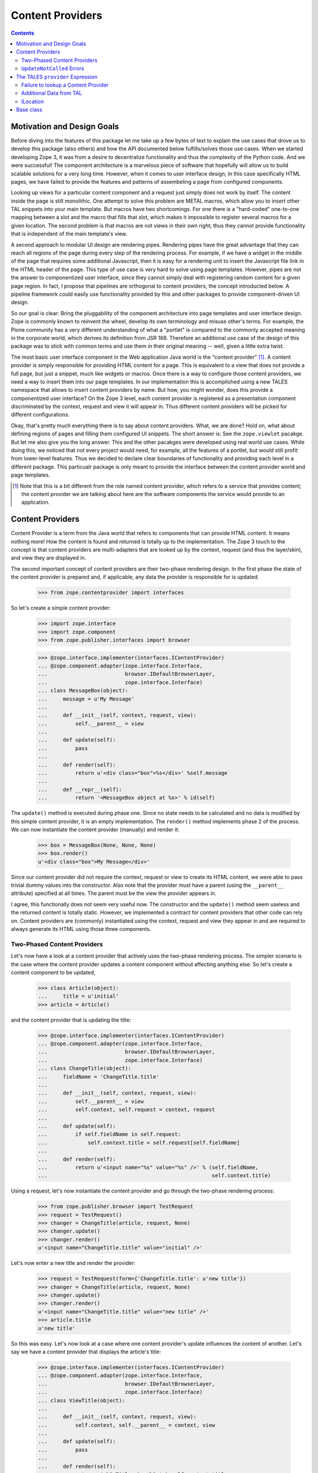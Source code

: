 ===================
 Content Providers
===================

.. contents::

Motivation and Design Goals
===========================

Before diving into the features of this package let me take up a few bytes of
text to explain the use cases that drove us to develop this package (also
others) and how the API documented below fulfills/solves those use cases. When
we started developing Zope 3, it was from a desire to decentralize
functionality and thus the complexity of the Python code. And we were
successful! The component architecture is a marvelous piece of software that
hopefully will allow us to build scalable solutions for a very long
time. However, when it comes to user interface design, in this case
specifically HTML pages, we have failed to provide the features and patterns
of assembeling a page from configured components.

Looking up views for a particular content component and a request just simply
does not work by itself. The content inside the page is still monolithic. One
attempt to solve this problem are METAL macros, which allow you to insert
other TAL snippets into your main template. But macros have two shortcomings.
For one there is a "hard-coded" one-to-one mapping between a slot and the
macro that fills that slot, which makes it impossible to register several
macros for a given location. The second problem is that macros are not views
in their own right; thus they cannot provide functionality that is independent
of the main template's view.

A second approach to modular UI design are rendering pipes. Rendering pipes
have the great advantage that they can reach all regions of the page during
every step of the rendering process. For example, if we have a widget in the
middle of the page that requires some additional Javascript, then it is easy
for a rendering unit to insert the Javascript file link in the HTML header of
the page. This type of use case is very hard to solve using page
templates. However, pipes are not the answer to componentized user interface,
since they cannot simply deal with registering random content for a given page
region. In fact, I propose that pipelines are orthogonal to content providers,
the concept introducted below. A pipeline framework could easily use
functionality provided by this and other packages to provide component-driven
UI design.

So our goal is clear: Bring the pluggability of the component architecture
into page templates and user interface design. Zope is commonly known to
reinvent the wheel, develop its own terminology and misuse other's terms. For
example, the Plone community has a very different understanding of what a
"portlet" is compared to the commonly accepted meaning in the corporate world,
which derives its definition from JSR 168. Therefore an additional use case of
the design of this package was to stick with common terms and use them in
their original meaning -- well, given a little extra twist.

The most basic user interface component in the Web application Java world is
the "content provider" [1]_. A content provider is simply responsible for
providing HTML content for a page. This is equivalent to a view that does not
provide a full page, but just a snippet, much like widgets or macros. Once
there is a way to configure those content providers, we need a way to
insert them into our page templates. In our implementation this is
accomplished using a new TALES namespace that allows to insert content
providers by name. But how, you might wonder, does this provide a
componentized user interface? On the Zope 3 level, each content provider is
registered as a presentation component discriminated by the context, request
and view it will appear in. Thus different content providers will be picked
for different configurations.

Okay, that's pretty much everything there is to say about content
providers. What, we are done? Hold on, what about defining regions of pages
and filling them configured UI snippets. The short answer is: See the
``zope.viewlet`` pacakge. But let me also give you the long answer. This and
the other pacakges were developed using real world use cases. While doing
this, we noticed that not every project would need, for example, all the
features of a portlet, but would still profit from lower-level features. Thus
we decided to declare clear boundaries of functionality and providing each
level in a different package. This particualr package is only meant to provide
the interface between the content provider world and page templates.

.. [1] Note that this is a bit different from the role named content provider,
       which refers to a service that provides content; the content provider
       we are talking about here are the software components the service would
       provide to an application.


Content Providers
=================

Content Provider is a term from the Java world that refers to components that
can provide HTML content. It means nothing more! How the content is found and
returned is totally up to the implementation. The Zope 3 touch to the concept
is that content providers are multi-adapters that are looked up by the
context, request (and thus the layer/skin), and view they are displayed in.

The second important concept of content providers are their two-phase
rendering design. In the first phase the state of the content provider is
prepared and, if applicable, any data the provider is responsible for is
updated.

  >>> from zope.contentprovider import interfaces

So let's create a simple content provider:

  >>> import zope.interface
  >>> import zope.component
  >>> from zope.publisher.interfaces import browser

  >>> @zope.interface.implementer(interfaces.IContentProvider)
  ... @zope.component.adapter(zope.interface.Interface,
  ...                         browser.IDefaultBrowserLayer,
  ...                         zope.interface.Interface)
  ... class MessageBox(object):
  ...     message = u'My Message'
  ...
  ...     def __init__(self, context, request, view):
  ...         self.__parent__ = view
  ...
  ...     def update(self):
  ...         pass
  ...
  ...     def render(self):
  ...         return u'<div class="box">%s</div>' %self.message
  ...
  ...     def __repr__(self):
  ...         return '<MessageBox object at %x>' % id(self)

The ``update()`` method is executed during phase one. Since no state needs to
be calculated and no data is modified by this simple content provider, it is
an empty implementation. The ``render()`` method implements phase 2 of the
process. We can now instantiate the content provider (manually) and render it:

  >>> box = MessageBox(None, None, None)
  >>> box.render()
  u'<div class="box">My Message</div>'

Since our content provider did not require the context, request or view to
create its HTML content, we were able to pass trivial dummy values into the
constructor. Also note that the provider must have a parent (using the
``__parent__`` attribute) specified at all times. The parent must be the view
the provider appears in.

I agree, this functionally does not seem very useful now. The constructor and
the ``update()`` method seem useless and the returned content is totally
static. However, we implemented a contract for content providers that other
code can rely on. Content providers are (commonly) instantiated using the
context, request and view they appear in and are required to always generate
its HTML using those three components.


Two-Phased Content Providers
----------------------------

Let's now have a look at a content provider that actively uses the two-phase
rendering process. The simpler scenario is the case where the content provider
updates a content component without affecting anything else. So let's create a
content component to be updated,

  >>> class Article(object):
  ...     title = u'initial'
  >>> article = Article()

and the content provider that is updating the title:

  >>> @zope.interface.implementer(interfaces.IContentProvider)
  ... @zope.component.adapter(zope.interface.Interface,
  ...                         browser.IDefaultBrowserLayer,
  ...                         zope.interface.Interface)
  ... class ChangeTitle(object):
  ...     fieldName = 'ChangeTitle.title'
  ...
  ...     def __init__(self, context, request, view):
  ...         self.__parent__ = view
  ...         self.context, self.request = context, request
  ...
  ...     def update(self):
  ...         if self.fieldName in self.request:
  ...             self.context.title = self.request[self.fieldName]
  ...
  ...     def render(self):
  ...         return u'<input name="%s" value="%s" />' % (self.fieldName,
  ...                                                     self.context.title)

Using a request, let's now instantiate the content provider and go through the
two-phase rendering process:

  >>> from zope.publisher.browser import TestRequest
  >>> request = TestRequest()
  >>> changer = ChangeTitle(article, request, None)
  >>> changer.update()
  >>> changer.render()
  u'<input name="ChangeTitle.title" value="initial" />'

Let's now enter a new title and render the provider:

  >>> request = TestRequest(form={'ChangeTitle.title': u'new title'})
  >>> changer = ChangeTitle(article, request, None)
  >>> changer.update()
  >>> changer.render()
  u'<input name="ChangeTitle.title" value="new title" />'
  >>> article.title
  u'new title'

So this was easy. Let's now look at a case where one content provider's update
influences the content of another. Let's say we have a content provider that
displays the article's title:

  >>> @zope.interface.implementer(interfaces.IContentProvider)
  ... @zope.component.adapter(zope.interface.Interface,
  ...                         browser.IDefaultBrowserLayer,
  ...                         zope.interface.Interface)
  ... class ViewTitle(object):
  ...
  ...     def __init__(self, context, request, view):
  ...         self.context, self.__parent__ = context, view
  ...
  ...     def update(self):
  ...         pass
  ...
  ...     def render(self):
  ...         return u'<h1>Title: %s</h1>' % self.context.title

Let's now say that the `ShowTitle` content provider is shown on a page
*before* the `ChangeTitle` content provider. If we do the full rendering
process for each provider in sequence, we get the wrong result:

  >>> request = TestRequest(form={'ChangeTitle.title': u'newer title'})

  >>> viewer = ViewTitle(article, request, None)
  >>> viewer.update()
  >>> viewer.render()
  u'<h1>Title: new title</h1>'

  >>> changer = ChangeTitle(article, request, None)
  >>> changer.update()
  >>> changer.render()
  u'<input name="ChangeTitle.title" value="newer title" />'

So the correct way of doing this is to first complete phase 1 (update) for all
providers, before executing phase 2 (render):

  >>> request = TestRequest(form={'ChangeTitle.title': u'newest title'})

  >>> viewer = ViewTitle(article, request, None)
  >>> changer = ChangeTitle(article, request, None)

  >>> viewer.update()
  >>> changer.update()

  >>> viewer.render()
  u'<h1>Title: newest title</h1>'

  >>> changer.render()
  u'<input name="ChangeTitle.title" value="newest title" />'


``UpdateNotCalled`` Errors
--------------------------

Since calling ``update()`` before any other method that mutates the provider
or any other data is so important to the correct functioning of the API, the
developer has the choice to raise the ``UpdateNotCalled`` error, if any method
is called before ``update()`` (with exception of the constructor):

  >>> @zope.interface.implementer(interfaces.IContentProvider)
  ... @zope.component.adapter(zope.interface.Interface,
  ...                         browser.IDefaultBrowserLayer,
  ...                         zope.interface.Interface)
  ... class InfoBox(object):
  ...
  ...     def __init__(self, context, request, view):
  ...         self.__parent__ = view
  ...         self.__updated = False
  ...
  ...     def update(self):
  ...         self.__updated = True
  ...
  ...     def render(self):
  ...         if not self.__updated:
  ...             raise interfaces.UpdateNotCalled
  ...         return u'<div>Some information</div>'

  >>> info = InfoBox(None, None, None)

  >>> info.render()
  Traceback (most recent call last):
  ...
  UpdateNotCalled: ``update()`` was not called yet.

  >>> info.update()

  >>> info.render()
  u'<div>Some information</div>'


The TALES ``provider`` Expression
=================================

The ``provider`` expression will look up the name of the content provider,
call it and return the HTML content. The first step, however, will be to
register our content provider with the component architecture:

  >>> zope.component.provideAdapter(MessageBox, name='mypage.MessageBox')

The content provider must be registered by name, since the TALES expression
uses the name to look up the provider at run time.

Let's now create a view using a page template:

  >>> import os, tempfile
  >>> temp_dir = tempfile.mkdtemp()
  >>> templateFileName = os.path.join(temp_dir, 'template.pt')
  >>> with open(templateFileName, 'w') as file:
  ...     _ = file.write('''
  ... <html>
  ...   <body>
  ...     <h1>My Web Page</h1>
  ...     <div class="left-column">
  ...       <tal:block replace="structure provider:mypage.MessageBox" />
  ...     </div>
  ...     <div class="main">
  ...       Content here
  ...     </div>
  ...   </body>
  ... </html>
  ... ''')

As you can see, we exprect the ``provider`` expression to simply look up the
content provider and insert the HTML content at this place.

Next we register the template as a view (browser page) for all objects:

  >>> from zope.browserpage.simpleviewclass import SimpleViewClass
  >>> FrontPage = SimpleViewClass(templateFileName, name='main.html')

  >>> zope.component.provideAdapter(
  ...     FrontPage,
  ...     (zope.interface.Interface, browser.IDefaultBrowserLayer),
  ...     zope.interface.Interface,
  ...     name='main.html')

Let's create a content object that can be viewed:

  >>> @zope.interface.implementer(zope.interface.Interface)
  ... class Content(object):
  ...     pass

  >>> content = Content()

Finally we look up the view and render it. Note that a
BeforeUpdateEvent is fired - this event should always be fired before
any contentprovider is updated.

  >>> from zope.publisher.browser import TestRequest
  >>> events = []
  >>> zope.component.provideHandler(events.append, (None, ))
  >>> request = TestRequest()

  >>> view = zope.component.getMultiAdapter((content, request),
  ...                                       name='main.html')
  >>> print(view().strip())
  <html>
    <body>
      <h1>My Web Page</h1>
      <div class="left-column">
        <div class="box">My Message</div>
      </div>
      <div class="main">
        Content here
      </div>
    </body>
  </html>

  >>> events
  [<zope.contentprovider.interfaces.BeforeUpdateEvent object at ...>]

The event holds the provider and the request.

  >>> events[0].request
  <zope.publisher.browser.TestRequest instance URL=http://127.0.0.1>
  >>> events[0].object
  <MessageBox object at ...>

Failure to lookup a Content Provider
------------------------------------

If the name is not found, an error is raised. To demonstrate this behavior
let's create another template:

  >>> errorFileName = os.path.join(temp_dir, 'error.pt')
  >>> with open(errorFileName, 'w') as file:
  ...     _ = file.write('''
  ... <html>
  ...   <body>
  ...     <tal:block replace="structure provider:mypage.UnknownName" />
  ...   </body>
  ... </html>
  ... ''')

  >>> ErrorPage = SimpleViewClass(errorFileName, name='error.html')
  >>> zope.component.provideAdapter(
  ...     ErrorPage,
  ...     (zope.interface.Interface, browser.IDefaultBrowserLayer),
  ...     zope.interface.Interface,
  ...     name='main.html')

  >>> errorview = zope.component.getMultiAdapter((content, request),
  ...                                            name='main.html')
  >>> print(errorview())
  Traceback (most recent call last):
  ...
  ContentProviderLookupError: mypage.UnknownName


Additional Data from TAL
------------------------

The ``provider`` expression allows also for transferring data from the TAL
context into the content provider. This is accomplished by having the content
provider implement an interface that specifies the attributes and provides
``ITALNamespaceData``:

  >>> import zope.schema
  >>> class IMessageText(zope.interface.Interface):
  ...     message = zope.schema.Text(title=u'Text of the message box')

  >>> zope.interface.directlyProvides(IMessageText,
  ...                                 interfaces.ITALNamespaceData)

Now the message box can receive its text from the TAL environment:

  >>> @zope.interface.implementer(IMessageText)
  ... class DynamicMessageBox(MessageBox):
  ...     pass

  >>> zope.component.provideAdapter(
  ...     DynamicMessageBox, provides=interfaces.IContentProvider,
  ...     name='mypage.DynamicMessageBox')

We are now updating our original template to provide the message text:

  >>> with open(templateFileName, 'w') as file:
  ...     _ = file.write('''
  ... <html>
  ...   <body>
  ...     <h1>My Web Page</h1>
  ...     <div class="left-column">
  ...       <tal:block define="message string:Hello World!"
  ...                  replace="structure provider:mypage.DynamicMessageBox" />
  ...       <tal:block define="message string:Hello World again!"
  ...                  replace="structure provider:mypage.DynamicMessageBox" />
  ...     </div>
  ...     <div class="main">
  ...       Content here
  ...     </div>
  ...   </body>
  ... </html>
  ... ''')

Now we should get two message boxes with different text:

  >>> print(view().strip())
  <html>
    <body>
      <h1>My Web Page</h1>
      <div class="left-column">
        <div class="box">Hello World!</div>
        <div class="box">Hello World again!</div>
      </div>
      <div class="main">
        Content here
      </div>
    </body>
  </html>

Finally, a content provider can also implement several ``ITALNamespaceData``:

  >>> class IMessageType(zope.interface.Interface):
  ...     type = zope.schema.TextLine(title=u'The type of the message box')

  >>> zope.interface.directlyProvides(IMessageType,
  ...                                 interfaces.ITALNamespaceData)

We'll change our message box content provider implementation a bit, so the new
information is used:

  >>> @zope.interface.implementer(IMessageType)
  ... class BetterDynamicMessageBox(DynamicMessageBox):
  ...     type = None
  ...
  ...     def render(self):
  ...         return u'<div class="box,%s">%s</div>' %(self.type, self.message)

  >>> zope.component.provideAdapter(
  ...     BetterDynamicMessageBox, provides=interfaces.IContentProvider,
  ...     name='mypage.MessageBox')

Of course, we also have to make our template a little bit more dynamic as
well:

  >>> with open(templateFileName, 'w') as file:
  ...     _ = file.write('''
  ... <html>
  ...   <body>
  ...     <h1>My Web Page</h1>
  ...     <div class="left-column">
  ...       <tal:block define="message string:Hello World!;
  ...                          type string:error"
  ...                  replace="structure provider:mypage.MessageBox" />
  ...       <tal:block define="message string:Hello World again!;
  ...                          type string:warning"
  ...                  replace="structure provider:mypage.MessageBox" />
  ...     </div>
  ...     <div class="main">
  ...       Content here
  ...     </div>
  ...   </body>
  ... </html>
  ... ''')

Now we should get two message boxes with different text and types:

  >>> print(view().strip())
  <html>
    <body>
      <h1>My Web Page</h1>
      <div class="left-column">
        <div class="box,error">Hello World!</div>
        <div class="box,warning">Hello World again!</div>
      </div>
      <div class="main">
        Content here
      </div>
    </body>
  </html>

ILocation
---------

If our content provider implements
``zope.location.interfaces.ILocation``, then it will have its
``__name__`` set to the name that was used to invoke it.


  >>> from zope.location.interfaces import ILocation
  >>> @zope.interface.implementer(ILocation)
  ... class LocationDynamicMessageBox(BetterDynamicMessageBox):
  ...
  ...     def render(self):
  ...         return u'<div class="box">%s</div>' %(self.__name__,)

  >>> zope.component.provideAdapter(
  ...     LocationDynamicMessageBox, provides=interfaces.IContentProvider,
  ...     name='mypage.MessageBox')

  >>> print(view().strip())
  <html>
    <body>
      <h1>My Web Page</h1>
      <div class="left-column">
        <div class="box">mypage.MessageBox</div>
        <div class="box">mypage.MessageBox</div>
      </div>
      <div class="main">
        Content here
      </div>
    </body>
  </html>


Base class
==========

The ``zope.contentprovider.provider`` module provides an useful base
class for implementing content providers. It has all boilerplate code
and it's only required to override the ``render`` method to make it
work:

  >>> from zope.contentprovider.provider import ContentProviderBase
  >>> class MyProvider(ContentProviderBase):
  ...     def render(self, *args, **kwargs):
  ...         return 'Hi there'

  >>> provider = MyProvider(None, None, None)
  >>> interfaces.IContentProvider.providedBy(provider)
  True

  >>> provider.update()
  >>> print(provider.render())
  Hi there

Note, that it can't be used as is, without providing the ``render`` method:

  >>> bad = ContentProviderBase(None, None, None)
  >>> bad.update()
  >>> print(bad.render())
  Traceback (most recent call last):
  ...
  NotImplementedError: ``render`` method must be implemented by subclass

You can add the update logic into the ``update`` method as with any content
provider and you can implement more complex rendering patterns, based on
templates, using this ContentProviderBase class as a base.


You might also want to look at the ``zope.viewlet`` package for a more
featureful API.

Let's remove all temporary data we created during this README.

  >>> import shutil
  >>> shutil.rmtree(temp_dir)
